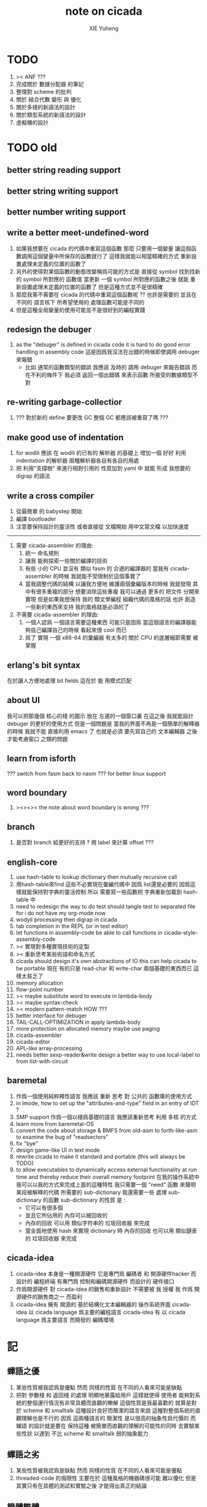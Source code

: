 #+TITLE: note on cicada
#+AUTHOR: XIE Yuheng
#+EMAIL: xyheme@gmail.com


* TODO
  1. >< ANF ???
  2. 完成關於 數據分配器 的筆記
  3. 整理對 scheme 的批判
  4. 關於 結合代數 變形 與 優化
  5. 關於多棧的新語法的設計
  6. 關於類型系統的新語法的設計
  7. 虛擬機的設計
* TODO old
** better string reading support
** better string writing support
** better number writing support
** write a better meet-undefined-word
   1. 如果我想要在 cicada 的代碼中重寫這個函數
      那麼 只要用一個變量
      讓這個函數調用這個變量中所保存的函數就行了
      這樣我就能以相當精確的方式 重新設置處理未定義的位置的函數了
   2. 另外的使得對某個函數的動態改變稱爲可能的方式是
      直接從 symbol 找到找新的 symbol 所對應的 函數值
      當更新 一個 symbol 所對應的函數之後
      就能 重新設置處理未定義的位置的函數了
      但是這種方式並不是很精確
   3. 那麼我需不需要在 cicada 的代碼中重寫這個函數呢 ??
      也許是需要的
      並且在 不同的 語言核下
      所希望使用的 處理函數可能是不同的
   4. 但是這種全局變量的使用可能並不是很好到的編程實踐
** redesign the debuger
   1. as the "debuger" is defined in cicada code
      it is hard to do good error handling in assembly code
      這是因爲我沒法在出錯的時候即使調用 debuger 來報錯
      - 比如 通常的函數類型的錯誤
        我應該 及時的 調用 debuger 來報告錯誤
        而在不利的條件下 我必須 返回一個出錯碼
        來表示函數 所接受的數據類型不對
** re-writing garbage-collectior
   1. ??? 對於新的 define 要更改 GC
      整個 GC 都應該被重寫了嗎 ???
** make good use of indentation
   1. for wodili 應該 在 wodili 的已有的 解析器 的基礎上
      增加一個 好好 利用 indentation 的解析器
      兩種解析器各自有各自的用處
   2. 把 利用"支撐樹" 來進行相對引用的 性質加到 yaml 中
      就能 形成 我想要的 digrap 的語法
** write a cross compiler
   1. 從最簡單 的 babystep 開始
   2. 編譯 bootloader
   3. 注意要保持設計的靈活性
      或者直接從 文檔開始
      用中文寫文檔 以加快速度
   -----------------------------
   1. 需要 cicada-assembler 的理由:
      1) 統一 命名規則
      2) 讓我 能夠探索一些關於編譯的技術
      3) 有些 小的 CPU 並沒有 類似 fasm 的 合適的編譯器的
         當我有 cicada-assembler 的時候
         我就能不受限制於這個事實了
      4) 當我調整代碼的結構
         以讓我方便地 維護兩個彙編版本的時候
         我就發現 其中有很多重複的部分
         想要消除這些重複
         我可以通過 更多的 把文件 分開來實現
         但是如果我想保持
         我的 類文學編程 組織代碼的風格的話
         也許 創造一些新的東西來支持 我的風格就是必須的了
   2. 不需要 cicada-assembler 的理由:
      1) 一個人認爲 一個語言需要這種東西
         可能只是因爲 當這個語言的編譯器能夠自己編譯自己的時候
         看起來很 cool 而已
      2) 爲了 實現 一個 x86-64 的彙編器
         有太多的 關於 CPU 的底層細節需要 被掌握
** erlang's bit syntax
   在於讓人方便地處理 bit fields
   這在於 能 用模式匹配
** about UI
   我可以把那幾個 核心的棧 的圖示 放在 左邊的一個窗口裏
   在這之後 我就能設計 debuger 的更好的使用方式
   但是一個問題是 當我的界面不再是一個簡單的解釋器的時候
   我就不能 直接利用 emacs 了
   也就是必須 要先寫自己的 文本編輯器
   之後才能考慮窗口 之類的問題
** learn from isforth
   ??? switch from fasm back to nasm ???
   for better linux support
** word boundary
   1. ><><>< the note about word boundary is wrong ???
** branch
   1. 是否對 branch 給更好的支持 ?
      用 label 來計算 offset ???
** english-core
   1. use hash-table to lookup dictionary
      then mutually recursive call
   2. 用hash-table來find
      這些不必實現在彙編代碼中
      因爲 list還是必要的
      因爲這樣就能保持對字典的靈活控制
      所以 需要寫一些函數把
      字典重新加載到 hash-table 中
   3. need to redesign the way to do test
      should tangle test to separated file
      for i do not have my org-mode now
   4. wodyli processing
      then digrap in cicada
   5. tab completion in the REPL
      (or in text editor)
   6. let functions in assembly-code
      be able to call functions in cicada-style-assembly-code
   7. >< 實現對多種實現技術的定製
   8. >< 重新思考某些術語和命名方式
   9. cicada should design it's own abstractions of IO
      this can help cicada to be portable
      現在 有的只是 read-char 和 write-char 兩個基礎的東西而已
      這樣太貧乏了
   10. memory allocation
   11. flow-point number
   12. >< maybe substitute word to execute in lambda-body
   13. >< maybe syntax-check
   14. >< modern pattern-match  HOW ???
   15. better interface for debuger
   16. TAIL-CALL-OPTIMIZATION in apply lambda-body
   17. more protection on allocated memory
       maybe use paging
   18. cicada-assembler
   19. cicada-editor
   20. APL-like array-processing
   21. needs better sexp-reader&write
       design a better way
       to use local-label to from list-with-circuit
** baremetal
   1. 作爲一個使用純粹釋性語言
      我應該 重新 思考 對 公共的 函數庫的使用方式
   2. in lmode, how to set up the "attributes-and-type" field in an entry of IDT ?
   3. SMP support
      作爲一個以棧爲基礎的語言
      我應該重新思考 利用 多核 的方式
   4. learn more from baremetal-OS
   5. convert the code about storage & BMFS from old-asm to forth-like-asm
      to examine the bug of "readsectors"
   6. fix "bye"
   7. design game-like UI in text mode
   8. rewrite cicada to make it standard and portable
      (this will always be TODO)
   9. to allow executables to dynamically access external functionality at run time
      and thereby reduce their overall memory footprint
      在我的操作系統中 我可以以我的方式來完成上面的這種特性
      我只需要一個 "need" 函數 來聲明 某段被解釋的代碼 所需要的 sub-dictionary
      我還需要一些 處理 sub-dictionary 的函數
      sub-dictionary 的性質 是 :
      - 它可以有很多個
      - 並且它所佔用的 內存可以被回收的
      - 內存的回收 可以用 類似字符串的 垃圾回收器 來完成
      - 當全面地使用 hash 來實現 dictionary 時
        內存的回收 也可以用 類似鏈表的 垃圾回收器 來完成
** cicada-idea
   1. cicada-idea 本身是一種開源硬件
      它是專門爲 編碼者 和 開源硬件hacker 而設計的 編程終端
      有專門爲 控制和編碼開源硬件 而設計的 硬件接口
   2. 作爲開源硬件 對 cicada-idea 的銷售和重新設計 不需要被 我 授權
      我 作爲 開源硬件的銷售商之一 而盈利
   3. cicada-idea 擁有 開源的 基於結構化文本編輯器的 操作系統界面
      cicada-idea 以 cicada language 爲主要的編程語言
      cicada-idea 有 以 cicada language 爲主要語言 而開發的 編碼環境
* 記
** 蟬語之優
   1. 某些性質被我認爲是優點
      然而 同樣的性質 在不同的人看來可能是缺點
   2. 把對 參數棧 和 返回棧 的處理 明顯地暴露給用戶
      這樣就使得 使用者 能夠對系統的整個運行情況有非常具體而直觀的瞭解
      這個性質是我最喜歡的
      就算是對於 scheme 和 smalltalk 這種設計良好而簡潔的語言來說
      這種對整個系統的直觀理解也是不行的
      因爲 這兩種語言的 簡潔性 是以很高的抽象性爲代價的
      而 蟬語 的設計就是要在 保持這種 被簡單而直觀的理解的可能性的同時
      去實驗某些性狀 以達到 不比 scheme 和 smalltalk 弱的抽象能力
** 蟬語之劣
   1. 某些性質被我認爲是缺點
      然而 同樣的性質 在不同的人看來可能是優點
   2. threaded-code 的侷限性
      主要在於 這種風格的機器碼很可能 難以優化
      但是其實只有在具體的測試和實驗之後
      才能得出真正的結論
** 簡體繁體
   1. 簡體 繁體 西文 和所謂也 ?
      聲韻形態皆思之載體
      過分追究表達方式之異同之人
      未嘗得道也
   2. 在蟬語中 以傳統漢語爲主要表達方式
      而在命名規則和別名系統的幫助下
      我可以讓 簡體 繁體 西文 並存
** 直觀 與 抽象
   1. 用抽象的數學來描述那些
      超出我們直觀的想像能力的東西
      是非常重要的
      每個個體的人的直觀想像能力的侷限性
      決定了他對抽象方法的需要
   2. 同時
      我們的想像能力本身卻又是可以拓展的
      就像一個潛水者通過長期的練習就能夠更熟悉水的性質一樣
      對某種語言的學習
      或者對某種新的表達方式的學習
      也能幫我們去熟悉一種新的思考方式
   3. 但是我們應該如何來看待我們所學到的某種新的思考方式呢 ?
      我們拓展了我們的直觀想像 ?
      還是我們獲取了新的抽象技巧 ?
      看似對立的 直觀想像 和 符號性的抽象技巧
      本爲一物矣
** 編譯器的漸進開發
   1. 有一種對編譯器的測試叫 三重編譯 測試
      當有一個能編譯自身的編譯器之後
      當你更改編譯器的源代碼
      而得到一個新的編譯器之後
      對同樣的源代碼
      必須要編譯三次來檢驗新的編譯器是否基本正確
      第一次使用舊的編譯器
      第二次使用新的編譯器
      第三次使用新新的編譯器
      測試在於比較 新的編譯器 和 新新的編譯器 是否完全相同
      它們應該完全相同 因爲它們是 "同樣的" 編譯器編譯
      編譯 同一份源代碼 所得到的二進制文件
** 設計決策
   1. 每當一個設計決策的
      1. 選項一:
         會導致更多的新試驗
         並且有可能讓他做更多的設計決策
      2. 選項二:
         會讓設計者走向更傳統而有章法可循的實現
      這個時候正常的設計者就傾向於選項二
      這就是爲什麼人們想要
      模塊系統 代碼複用 等等語言性狀
      對於對複雜性的控制而言 這些性狀其實都不是本質的
   2. 我選擇做非正常的設計者
      就算我發現一個設計決策可能會讓我重寫很多的代碼
      經過客觀而細緻的評價之後
      只要這個決策是好的
      我依然會作出這個決策
   3. 正常的設計者所做的決策 可以被歸結爲 "非理性的決策"
      我發現在生活中的某些方面我也在做着許多的 "非理性的決策"
   4. 啓示是
      每次做決策的時候 都要清楚地明白 "非理性的決策" 的存在
      那是人性的弱點
   5. 如果我想爲我的語言做廣告
      我可以做一個對比 來展示
      我的語言 在各個小的方面
      是如何優越於 其他它的各種語言的相應方面的
** 正確的设计
   1. Simplicity
      the design must be simple,
      both in implementation and interface.
      It is more important for the interface to be simple than the implementation.
   2. Correctness
      the design must be correct in all observable aspects.
      Incorrectness is simply not allowed.
      這是就已經實現的部分而言的
      指必須沒有bug
      當沒有達到 Completeness 時
      沒有實現的部分 比如某些特里的處理 就不被考慮在內
   3. Completeness
      the design must cover as many important situations as is practical.
      All reasonably expected cases must be covered.
      Simplicity is not allowed to overly reduce completeness.
   4. Consistency
      the design must not be inconsistent.
      A design is allowed to be slightly less simple and less complete to avoid inconsistency.
      Consistency is as important as correctness.
      這是因爲 一致性 就表明瞭設計本身的優良
      從長遠的角度看來 一致性 是最有價值的
** >< 函數組
   1. group the functions into groups
      and write more tests for them
   2. I need to use "group" as an unit
      to manage the dependences between functions
      我需要 以 group 爲單位 來 管理 functions 之間的依賴關係
   3. only need three new words
      1) group
      2) need (mutual need is allowed)
      3) primitive
      其實只需要用
      1) 用 group 這個 語法關鍵詞 來聲明 word-group
      2) 用 need 這個語法關鍵詞 來聲明 依賴關係
         need 允許 循環聲明
      3) 用 primitive 這個語法關鍵詞 來聲明 不依賴任何其他 group 的 group
   4. for now
      I just use an format to document the relations between groups
      I will implement functions to
      目前 先設計一種
      能夠 在將來被處理的
      用文檔來註釋 這種依賴關係的 格式
   5. 核心部分的 函數不必 被聲明
      只有那些 明顯地形成了 一個模塊化的 group 才用聲明
      否則就 太羅嗦了
      但是這裏並沒有 明確的界限
      哪些 纔是 核心的不用被聲明的 東西
      那些 是 需要被聲明的 ??
      都沒沒用 明確的界限 並且隨時可能變動的
** >< 關於 錯誤處理
   1. 有兩種 錯誤處理機制在 cicada 中被使用了)
      1 一種是 在出錯的時候當場 調用 debuger
      2) 一種是 在出錯的時候返回 出錯碼
   2. 第一種是 lisp 的 REPL 中常用的方法
      第二種是 C 和 UNIX 中被系統使用了的方法
   3. 以第一用方式實現的函數的特點是:
      儘早地 報告錯誤就能把錯誤報告的更詳盡
      並且給 用戶 當場更改錯誤的機會
   4. 以第二用方式實現的函數的特點是:
      可以一致 的方式 允許錯誤的出現
      典型的 場合是 對 number 的 parsing 錯誤
   ----------------------------------
   但是這兩種 處理方式 又可以 相互實現對方的好的性狀:
   1. 第一種的好的性狀之一是 可以把錯誤報告的更詳細
      第二種風格的函數 只要不要 返回出錯碼
      而 返回更豐富的數據結構 來報告錯誤就 也能達到這種效果
   2.
   3.
** 以名釋性
   1. 在全面地貫徹類型系統之後
      以名釋性 的方式就改變了
      此時需要強調的就是命名規則了
   2. 以名釋性
      的目的還是減輕代碼的閱讀者在認知上的負擔
** bra-ket
   1. 以個 REPL 的性質很像是 bra-ket 中的 一個 bra
      symbol-REPL 作爲 bra
      所對應的 ket 可以是 bye,symbol-REPL
   2. 各個 REPL 和 bra 之間
      必須能夠靈活的相互遞歸調用
      我沒能實現很好的機制來完成這一點
   3. 並且我現在應該把 REPL 和 bra-ket 的實現方式統一起來
      我以前並沒有意識到它們是完全相同的東西
      它們之前確實有區別
      但是我應該把它們的共同點提取出來
      >< 這種``對共同點的提取''
      用函數的 factoring 做起來
      和用 class 的繼承做起來 相比
      感覺有什麼不同 ???
** 代碼的閱讀者的認知上的負擔
   集成開發環境 是爲了 通過語法高亮和 mimi-buffer
   來幫助代碼的閱讀者來 獲知 詞 的語義
   與命名規則一樣 這一切都是爲了
   減輕 代碼的閱讀者的認知上的負擔
** 蟬語中的命名規則
   回顧一下 cicada 中現在所使用的命名規則
   做一個系統的筆記
   這也將方便將來文檔的撰寫
   1. 首先是關於 primitive functions
      它們的命名都是簡單的用"-"來連詞的
      儘管這裏也有類似數據類型的概念
      比如string[address, length]
      沒有複雜的跟類型有關的前綴
   2. 也就是說"-"是用來把單個的word鏈接成短語的
   3. 而在 basic 中
      還用到了","
      它是用來把短語鏈接成短句的
      比如 ``define-variable,by-string''
      在這個例子中 ``by-string'' 表明瞭
      這個函數的參數的數據類型
   4. ":"被用作前綴的鏈接符
      比如 ``Message:bye'' 和 ``Key-word:then''
      首字母大寫表明他們是名詞性的
      這些常量或變量前綴單單指明瞭
      這個名詞的功能
      而沒有指明這個名詞的實現細節
      >< 這種特性是好的嗎?
      這是好的 如果 人們總能簡單地從這些描述特性的詞中推測出這些名詞的實現細節
      這是不好的 如果 這種推測並不平凡和簡單 而帶來了額外的認知上的負擔
   5. 對名詞而言
      第一個簡單的跟類型無關的描述函數功能的前綴是"help:"
      也就是說前綴的使用方式是相當自由的
      >< 我不應該做更細緻的標準式來削弱這種自由性嗎?
   6. 前綴是可以有多個的
      比如"help:string:copy"
** 編程範式
   - imperative
     to describe computation in terms of statements
     that change a program state
     in much the same way that imperative mood in natural languages
     expresses commands to take action
   - object-oriented
     computation should be viewed as an intrinsic capability of objects
     that can be invoked by sending messages
     其重要的特點是這樣的模型非常節省用來定義函數的命名空間
     這樣是以數據結構爲中心的
     函數 (算法或對數據結構的處理過程) 在思想觀念上的重要性 屈居次位
     這是在嘗試
     讓我們的編程行爲適應我們對這個世界的最通俗的非結構化的理解
     我們能夠辨別我們在這個世界上所觀察到的各種物體(對象)
     並且我們總在以某種方式與這些對象交流
     每個對象是一個內蘊的獨立的個體
     並且在我們的觀察過程中
     我們給對象分類
     分類在這裏其實是不重要的
     - 這是因爲分類不是一個系統的方法
       分類的過程可以是相當任意的
       不同的分類者 去分類 同一個對象的集合時
       按照他們的理解方式的不同 他們會作出不同的分類
       看看生物學就知道了
     重要的是每個內蘊的個體
   - functional
     computation should be viewed as functions act on their arguments
     並且這些函數的行爲 要具有數學意義上的函數的某些重要特性
     這是以算法爲中心的
     這是在嘗試
     用我們的數學知識來幫助我們編程
     而數學代表了我們對這個世界的結構化的理解
     我們觀察這個世界
     然後用數學的語言還有數學的方法論總結我們的觀察結果
     如果 說數學的方法論是"純粹客觀的" 太過有爭議
     那麼 說這種方法論相比較與其他的編程範式更加具有客觀性
     是沒有錯的
** 對 OO 的支持必須被放棄
   1. 因爲 所想要實現的 OO 系統中
      參數與方法之間的對應 只有在運行時才能確定
      這對效率來說是個打擊
   2. 因爲 OO 與 對函數的靈活使用是相互衝突的
      在我看來 不同的編程範式 代表了不同的思考方式
      而對多範式的支持 只能帶來混亂
   3. 對於 "作用" 來說這種面向對象的技巧能夠節省命名空間
      但是對於 "函數複合來說" 則不然
      在蟬語中我經常需要把函數複合起來
      以定義新的函數
      如果所有的函數都被保護到類型的內部了
      之後找到相應類型的值的時候才能調用到這個函數
      那麼我就沒法方便的做函數的複合了
   4. 其他的語言中是用參數名和類型推導
      來解決上面這個問題的
   5. 而在蟬語中 我可以通過一個 一致的命名規則來解決這個問題
      但是這樣就把函數的命名規程化了
      在我看來少了很多靈活性和樂趣
   6. 綜上所述
      對 OO 的支持必須被放棄
** smalltalk 中對函數的命名
   1. smalltalk 中函數的命名是非常靈活的
      函數的命名變成了
      對象之間傳遞消息的協議
      這種特性正是爲了解決命名問題
   2. 我把這種特性理解爲
      - 把函數名 分散爲部分
        每部分匹配一個參數
        而約束變元
      - 而在 蟬語 中
        函數命名將被限制與一個詞
        在 蟬語 的 lambda 中
        是約束變元的名字在被用來匹配參數
        在函數作用的時候
        lambda 的約束變元的名稱 可以幫助增加代碼的可讀性
        儘管這些約束變元的名字並不出現在 函數的名字當中
   3. 但是
      在 smalltalk 中
      函數的使用可能並不靈活
      函數不可能被作爲一等公民來對待
   4. 但是
      有代碼塊可用
      並且 也較爲良好的代入語義
      所以 也許與 lambda 等價的東西是存在的
      然而
      就算 代碼塊 的語義能夠用來實現
      與 lambda 等價的東西
      對這些東西的使用也是不方便的
   5. 那麼
      如何說 cicada 中的函數是一等公民呢 ?
      這在於 ><
** >< 語義重載現象
   1. 在蟬語中現在還有一個語義重載現象
      那就是 函數 既可以是 一個詞典中的動詞
      也可以是一個 lambda-term
* 實現
** 記
   1. 我先把所有的設計都寫成文檔
      然後再着手實現
      否則當實現到了後面
      如果發現了某些設計需要更改
      就必須更改很多前面的代碼
   2. 我能這樣做
      只是因爲
      第一個版本已經被實現好了
      我已經知道在實現過程中可能遇到的技術難題是什麼了
** 虛擬機
   1. 這次是我在濫用術語了
      當我考慮是否要使用一個虛擬機還有鏡像文件來實現蟬語的時候
      我才發現這一點
   2. 要知道虛擬機和處理器
      都是指令集編碼的簡單的解釋器
   3. 我之前所說的可擴展的虛擬機
      即 內部解釋器
      於一個虛擬機非常相似
      我應該利用這種相似之處
      而實現一個更符合虛擬機這個屬於傳統意義的虛擬機
   4. 也就是說讓整個詞典可以靜態地存在於一個鏡像文件中
      這類似於設計一個可執行文件格式
   5. 詞典中的每一部分都可能依賴於詞典中的其他部分
      並且可能有相互的依賴
      在把鏡像文件中的詞典中的一部分加載到內存中的時候
      相互的依賴關係需要被處理
** 另一種實現方式
   1. 我可以在這裏辨別出兩種實現方式
      1) 用詞表達的可執行文件
         被蟬語的解釋器加載並解釋
      2) 用八位組碼表達的可執行文件
         被一個單純的 threaded-code 解釋器加載並解釋
   2. 它們的優劣分別分析如下
      |      | 一 | 二 |
      |------+----+----|
      | 層次 | 少 | 多 |
      | 加載 | 慢 | 快 |
      | 大小 | 大 | 小 |
   3. let the dictionary be a loadable linkable executable format
      parts of the dictionary could be linked to be the whole
      runtime changes from "a word interpreter" to
      "a dictionary loader and linker"
      plus "a threaded-code interpreter"
      in the last case, no string input is needed
      while a REPL is still can be provided
   4. 第二種方式最大的好處是
      我可以實驗自己設計指令集
      與指令集的編碼方式
   5. 更大的好處是
      在虛擬機的幫助下
      移植的方便性就達到了最高
   6. 這種 作爲虛擬機的 threaded-code 解釋器 是一定能實現的
      問題是 詞典這個數據結構如何設計
      如果發現這樣的設計在加載的效率上還不如對字串的處理
      那麼就失去意義了
   7. 虛擬機之重要性在於
      我所使用的彙編器中所能實現的宏限制了我對詞典這個數據結構的設計
** 改良
   1. 我需要的性狀是
      在可以把代碼編譯成 bytecode
      以讓虛擬機 加載並解釋
      而這並不影響 REPL 的存在
   2. Exit 應該被編譯器處理爲
      而不應該被解釋器處理
      也就是說 尾調用優化 應該被編譯器來做
      而不應該被解釋器來做
      但是 ITC 阻止了這種編譯時期的優化
      STC 倒是可以
      也就是要區分 call 和 tail-call 兩個指令
      並且把它們寫到函數體內
      函數體內所保存的就直接是可以被執行的指令
      其實在這裏我還是能夠使用 "間接"
      把函數體和函數頭分開
      並且當使用虛擬技術的時候
      我的指令集是可以針對我的目的而優化的
      這樣 literal 和 branch
      就可以被實現爲和 call 還有 tail-call 等同的東西了
      call 這個指令本身就可以有各種 間接的版本
      這才是正確的實現方式
      也就是去用空間來換時間
* 學文記
** 方法
   1. 蒐集古典例句
      查而辨其結構
   2. 語言有一奇妙特性
      在於 它能被用來描述它自身
      正是因爲這一特性
      寫一篇辨析語言結構的文章才成爲可能
   3. 在辨析結構之時
      需謹記 因 語言成於人與人之間的交流
      故 重任交談之場景 反映於語言之結構中
** 界說
   - 詞類 ::
   - 名詞 :: 名詞爲本
   - 動詞 :: 動詞以述名詞之行也
             不可獨解
             解時 需助之以名詞或代詞
   - 形容詞 :: 以形名詞之容也 不可獨解
               但是上面的界說是有問題的
               因爲 數 應該被視爲形容詞
               但是 數 又被當作抽象的名詞來被處理
               並且形容詞所形容之性狀通常都是可以被量化的
               所以 形容詞對名詞之限定 與數之結構息息相關
               並且所謂用來形容動詞的狀詞亦可以被量化
               但是 其實作爲限定詞 它們也有簡單的限定分類之用
               未必階爲狹義的量化
   - 數學結構 :: 動詞是這些性質就時間而言的變化
                 然而要點是
                 語言的語義就 對話場景
                 還有 時 空 二量 而 優化了
                 這種優化可用關於演化的理論來解釋
   - 更細的特點 :: 我其實是在類比數學語言與自然語言
   - 句讀 :: 句讀者 語法解析 也
** 判斷
   1. 判斷句
      不用 "是"
      而並兩個名詞短語然後加後綴 "也"
   2. 這就使得中文看起來像是沒有語法的語言
      做語法解析需要憑藉對語義的理解
      而"相對"正確的語法解析
      又是得到"更"正確的語義的前提
      所以我們的大腦中處理漢語意義的模塊像是一個迭代函數
      我想
      讓這個"迭代函數"發散的點是存在的
* 句式
  1. 以 主 謂 賓 爲基礎語順
     施 句式 以變
     1) 使成
        主 謂 賓 成 : 燒燭短 引杯長
        主 謂 成 賓 : 折斷 吹散
     2) 被動
        賓 爲 主 所 謂
        賓 被 主 謂
     3) 把
        主 把 賓 謂
  2. 而蟬語的特點是
     在大多數情況下 動詞後置
     並且似乎沒有主語
     或主語爲隱含的 我
  3. 凡 []
     [] 者 曰 []
     [] 者 曰 []
     用以描述大類下的小類
  4. 語法其實就是一個樹狀結構
     需要設計的是如何把這個樹狀表示出來
  5. (名 體*) 動詞也
     (名 體* 詞性) 而 編撰入詞典
     (名 體* 詞性) 也
     (體* 詞性 名) 也
     蓋 體* 詞性 名 者 也
     #+begin_src cicada
     蓋 (* n -- n! *)
     復 一乎 則 已矣
     再 復 1 減 階乘 乘 已矣
     動詞 階乘 者 也
     #+end_src
     "也" 簡單地由 "而 編撰入詞典" 就語法優化而來
     一個字符串 接受到 "編撰入詞典" 這個信息的時候
     會調用一個處理函數
     這個處理函數
     會把字符串語法解析了
     然後把一個詞的定義編撰入詞典
* 語法特點總結
  1. 我現在理解爲什麼 lisp 直接使用語法解析樹爲語法了
     這樣就避免了去在語法設計上耽誤時間
     而對 蟬語 而言
     語法的特點 其實並非完全地是 後綴表達式
     全局是後綴的 但是局部可以是任意的
     總結一下對輸入的[函數定義]處理
  2. 以前後標識 定界一個字符串
     這個字符串被入棧之後
     一個[字符串的]處理函數[詞的製造者]會被用來處理它
     儘管 函數體是被允許嵌套的 但是這個函數卻不是遞歸函數
     這個處理函數會以相對線性的方式來語法解析這個函數體
     1) 遇到最一般的詞的時候
        會寫[call word-address]到內存中
     2) 遇到數字會寫[number n]到內存中
     3) 等等
     4) 遇到語法關鍵詞時會調用那些語法關鍵詞來處理
        調用結束之後會再返回主要的循環中
        這個 主要的循環就代表了 "全局之後綴性"
        而對個別語法關鍵詞的調用就代表了 "局部之任意性"
  3. 詞典編撰者作爲一個字符串處理函數
     會一個詞一個詞地遍歷這個字符串
     同時 被寫入的內存區域[詞典]的地址 之指針
     作爲一個隱含的參數被 詞典編撰者所查看
     這在於 當需要的時候
     已經 在對前部字符串做處理時 編入詞典中的東西
     在對后部字符串做處理時 被改寫
     尤其是對數據類型系統的優化需要用到這個性質
  4. 關於類型系統
     我提供 "之" 和 "而" 這兩個可以被以最靈活的方式使用的虛詞作爲關鍵詞
     當 詞典編撰者遇到 "之[或而] <function>" 時
     他會看 當前函數體指針 之前的一個位置 是什麼類型的值
     1) 如果是一個函數調用
        那麼 就 編譯一個動態的消息傳遞式的函數調用
        [<symbol>] [call function-zhi]
     2) 如果是一個值
        就看它的類型
        然後 依據消息 找到登記到這個類型下的函數
        要知道 在新的類型系統被加入之後
        每個函數都包含信息 來表明 這個函數可否在編譯期被作用
        現在就需要用到這些信息
        [需要設計一致的註釋格式來完成這一點]
        來看一看所找到的這個函數能不能在編譯時期被作用
        [注意這裏還要檢查 是否除了主要參數之外 其他的參數都齊備]
        典型的能夠在編譯時期被作用的函數是
        那些對參數棧之外無副作用的[純粹]函數
  5. 這樣就使得
     在 "之[而]" 後面的詞的意義是上下文相關的
  6. 是否 規定
     這種使用 "之[而]" 的對函數的調用 爲 唯一的調用函數的方式呢 ???
     原來的 沒有全面地引入類型系統的時候的函數調用方式是否要保留呢 ???
     是需要保留的
     考慮那些零參數的函數就知道了
* 多棧
  1. 所有的棧都能用來傳遞參數
     但主要用主棧來傳遞參數
  2. 主棧能形成僞局部變量語義
     副棧能形成真局部變量語義
  3. 直接把對多棧的支持添加到虛擬機中
     以減輕 語法編撰者 的工作負擔
     需要設計一個指令集
     這個指令集需要編碼各個棧
  4. 多棧是爲了實現 有限個局部變量 的語義
     我可不可以把機制設計地更靈活一點
     而不限於局部變量這一種使用方式
     這就要求了每個棧必須有自己的名字
     甲 乙 丙 丁
     而我所能做的是在每個函數體內臨時重新命名這些棧
     並同時改變操作這些棧的函數名
     這樣在使用局部變量的時候 在語法上可能就比較羅嗦
     要知道 如果要設計靈活的使用方式的話
     就需要能夠選擇在命名一個新的棧的時候是否初始化它
     並且這裏對棧的操作也應該相對完整
     而不像之前那樣 只實現對主棧的操作
     也就是說這每個棧都是一個數據結構不是嗎 ?
     對這些數據結構的一致地使用方式 就實現了局部變量這個效果
  5. 這裏的局部變量
     如何與 lambda 中的局部變量相調和呢 ?
     讓這兩種實現局部變量的方式完全正交就行了
     這就要求要設計出區別足夠大的語法來使用這兩種語義
  6. 這裏的 "暫時改名" 這個語義很有意思
     這種改名只有在編譯時期才有效
     這種編譯時期的處理
     可以被看成是 編譯時期對 "1 2 +" 的處理一樣
     也就是說 也就是說我已經有了
     一致地 讓某些運算在編譯時期被處理的方式
     但是需要注意的是 這種東西也許應該被以明顯的方式聲明
     因爲 某些帶有副作用的函數 就算 它們的參數已經在棧中了
     這些函數還是應該被在運行時作用
     我給出機制 來幫助用戶明顯地控制這些東西
  7. 也許在這些新的語義被加入之後
     我已經不能說蟬語是很簡單的語言了
  8. 對多棧的處理是由 詞典編撰者 完成的
     #+begin_src cicada
     蓋
        甲棧 爲 計數棧
        乙棧 爲 長度棧
        丙棧 爲 地址棧
     註 (* [入 地址棧] [入 長度棧] [入 計數棧] --  *)
     已矣
     動詞 <某> 者 也
     #+end_src
     假使
     甲棧 乙棧 等等
     都是棧類型的值
     那麼
     "甲棧 而 名 計數棧"
     [可以被優化爲 "甲棧 爲 計數棧"]
     就是一個在編譯時期被處理的函數調用
     這種別名信息應該被保存在 函數體內
     因爲這些信息可以作爲動態的文檔被調用
     但是 如何保存呢 ?
     給函數頭增加一個域
     然後 使用一個類似 函數體的數組
     用來保存 編譯時期需要用到的信息
     [當然 這些信息也可以被作爲文檔來 查詢]
     這樣就行了
     [使用 <symbol> 或者 使用 <string> 都沒有關係]
     [有時 對於 <symbol> 的使用 我還有些疑慮 有些擔心散列函數的穩定性]
* 優化語法
  1. 我保持 上面所描述的統一的編譯語義
     並且我提供一個簡單的優化語法的方式
     即
     "而 名" -> "爲"
     "而 編撰入詞典" -> "也"
     只要把 "爲" 和 "也" 這類詞定義爲一類特殊的語法關鍵詞
     就行了
  2. 另一種優化
     就像在中文中
     當時形成排比時 就可以省略一些重複的助詞一樣
     在sexp中當形成排比時也能省略一些括號
     [比如 cond 就是典型的情形 shen 做到了對語法的優化 而 scheme 沒有]
* 註釋的格式
  1. 要設計 關於多棧的新語法
     其實是要設計 一種新的 註釋的格式
     把註釋的格式完全固定下來
     類似於一個類型聲明系統
     在之前 對棧的操作的註釋是被忽略的
     也就是說 編碼者 辛辛苦苦鍵入的信息被愚蠢的機器忽略了
     我現在就設計新的 註釋的格式 來修正這一錯誤
  2. 要求這個 註 中所能包含的信息有
     1) 副作用 類型
        包括 編譯到內存的信息
        還有輸入輸出信息等等
        仔細想像 副作用的類型其實 十分有限
        這些信息必須足以讓 詞典編撰者 推導出
        這個函數的作用能否在編譯時期被處理
        如果這裏有困難
        那就直接把 這個性質變成一個明顯的聲明好了
     2) 參數類型
        其實在這裏也是能夠形成像 ocaml 中一樣的類型推導系統的
        這種系統之有趣在於 兩點
        1. 擁有一等公民函數可以使用
           這一點在沒有 lambda 的時候 在蟬語中也是有的
        2. 擁有匿名函數可以使用
           這一點 只有在 lambda 之後才能擁有
           但是 其實不是的 ><><><
     3) 參數的局部變量初始化
* 關於匿名函數
  1. 爲什麼匿名函數要求鏈表處理 ?
     因爲
     1) 匿名函數需要被垃圾回收
     2) 爲了 call/cc 嗎 ??
        其實跟 call/cc 沒關係
  2. 用鏈表處理實現的函數體
     運行起來比用數組實現的函數體慢
     特點是它可以被靈活的改寫
     但是這後一種性狀其實是不常用到的
     誰也不會想要經常改變一個已經定義好的函數體
  3. 而 call/cc 需要的不是函數體被 用鏈表處理實現
     而是 返回棧 被用鏈表處理實現
     [除非使用 CPS 之類的編譯技術]
     這也會使得函數調用變慢
  4. 有什麼額外的選擇嗎 ???
     記得 call/cc 也有它的侷限性
     即它所得到的 cc 是一個一元函數
     但是對與 蟬語中的函數來說 一元和多元根本就沒有本質的區別
     那麼 call/cc 在蟬語中是否能是多元的呢 ???
     這樣就比 scheme 還牛逼了
  5. 回憶一下 call/cc
     它的一元性顯現與下面的兩個一元函數之上
     (... (call/cc (lambda (cc) <body>)) ...)
     這個表達式出現的地方是一個"空"
     這個控形成了一個一元函數 它代表了當前的計算狀態
     call/cc 所作用於的必須也是一個一元函數
     這個函數的參數將是 是上面那個空所形成的一元函數
* 數據
** 類型
*** 目的
    1. 使得蟬語能夠更好地處理 數組樣子的數據結構
       並且 對鏈表樣子的數據結構 也將有統一的處理
    2. 一個對象在內存中的存在方式需要被指定
       有可能用到 GC 也可能是在 詞典 中的靜態數據
    3. 消除同時在語言中允許有類型的值和無類型的值時
       產生的語義過載現象
    4. 把處理某種類型的函數都登記於這個類型下面
       以節省命名空間
       並且使得所有的函數都不必檢查其參數
*** 可行性
    1. 只要在語法方面不影響表達的簡潔性
       那麼在運行時多入一個 數據類型標籤 到棧裏也是可以接受的
       "一個量" 佔參數棧中的兩個單元
    2. 不把函數 限制在某個類型內
       否則就將與函數範式相互衝突了
       必須把所有函數都暴露出來
       使得對它們的複合能夠被以簡潔的方式進行
    3. 在定義一個類型的時候
       最好不要初始化
       直接把所有對結構還有函數的定義都分散
       這樣就可以隨時添加處理函數到某個數據類型中去了
*** 類型之間的關係
    1. 一個類型由其數據域和其處理函數來表示
       所以類型之間的關係其實就是具體集合論中集合之間的關係
    2. 有某些算子[即 函數]和關係[即 謂詞]可以用來抽象 "具體集合" 這個數學結構
       比如 "含於" 這個關係
       比如 "上下确界" 這個算子
       但是我直接使用最具體而平凡的方式就可以了
       這些算子和關係可以在之後定義
    3. 在定義個類型的時候
       我提供語法以使你能夠指明其 數據域 和 處理函數
       我提供語法能使你直接聲明
       1) 這個類型的 以這個符號爲名的 處理函數
          和 那個個類型的 以那個符號爲名的 處理函數
          相同
       2) 這個類型的 以這個符號爲名的 數據域
          和 那個個類型的 以那個符號爲名的 數據域
          相同
       這就是我所說的 "具體而平凡的方法"
    4. 這種實現方式要求 函數內部關於接受參數還有形成返回值的部分
       必須對數據類型保持無知狀態
       必須沒有類型檢查 這樣一個函數才能夠被多個類型的數據類型使用
*** 數學結構
    1. 每一個類型[type]代表着一個具體的數學結構
       而在蟬語的基礎部分中
       並不去實現 抽象的 符合某些公理的 數學結構[class]
       這是因爲程序語言中所實現的數學結構
       都是具體的用來做計算的數學結構
       而數學中的抽象的數學結構
       是用來在探查滿足某些公理的數學結構的一般性質的
       除非是在實現一個輔助證明系統之後
       否則生硬地把抽象的數學結構還有範疇論中的概念
       引入程序語言中來 在我看來是不合適的
*** 類型推導
    1. 類型推導變得有趣而有用
       當且僅當 函數是一等公民的時候
       但是在蟬語中 作爲一等公民的函數
       是在實現了鏈表處理之後
       利用鏈表處理來實現的
    2. 也就是說在蟬語的核心部分的基礎上
       可以構建起各種計算系統
       比如 lambda-calculus 和 digrap
*** 初始化
    1. 在定義一個數據類型的時候
       必須指定一個用來初始化一個這個類型的數據的函數
       這個函數可能有參數 比如 對 詞 這個數據類型來說就是如此
       而也可能沒有參數 比如對與 cons 來說就是如此
       這個用來初始化數據的函數
       可以從棧中 cons 的數組中取 內存
       也可以從詞典中取內存 或者從數據段中取 內存
       - 比如編撰一個詞到詞典中的過程就是如此
       這樣就解決了 靜態的動態的問題
       並且 原子性的數字類型的量是在 參數棧中去內存的
    2. 可以發現 從語法的角度看
       對 上面的三種類型的 數據的初始化
       是非常不同的
       1) : kkk 1 2 3 . . . Exit ; define-function
          此時有一個名字被分配給了這個對象
          參數棧 中沒有留下東西
       2) cons
          此時沒有名字
          參數棧 中有地址
       3) 7
          此時沒有名字
          參數棧 中有值
*** 多餘的信息
    1. 儘管於一個帶有類型的量來說
       當它被入棧的時候一個類型標籤已將被入棧了
       但是我還是要求
       如果這個量是非原子性的量
       那麼它的地址下面就一定要有一個域用來儲存類型
*** 對別名的支持
    1. 詞典中的同一個定義
       應該能夠擁有兩個名字 這樣 英文 漢文 異體字 就方便多了
       這樣在詞典這個數據結構中 單向鏈接的鏈表的功能就喪失了
       因爲沒法依據這個鏈表來查找詞了
       這個功能本身我也沒用過
       也許我應該好好設計然後在取實現
       這樣就能有個大局觀
*** 實現
    1. 在開始實現基本的 名詞和動詞之時
       需要很多基礎設施
    2. 類型系統需要用更豐富的數據結構來實現了
       並且在實現它的時候還沒有類型系統
*** 術語
    1. 型[type] 類[class]
       結構[structure] 範疇[category]
       我應該如何使用這些術語呢 ?
    2. 目前我只使用 型[type] 這個術語
       用來表示一個具體的數學結構
** 具體
*** 詞
    #+begin_src cicada
    詞 静
      名 我希望這是被內化的串 即符號
      大小
      性
      詮釋者
      定義

    用來初始化 詞 的函數 會把詞分配到 詞區[詞典]中
    也就是說每個[某些]數據類型會有自己的區
    #+end_src
    1. 初始化
       先看 在舊的 依賴於外部的匯編器 依賴於解釋語義的 實現方式中
       初始化 是如何實現的
       1. 首先在匯編中
          定義之外的部分用一個宏實現
          定義就是簡單地把地詮釋者的地址留在匯編代碼中
          也就是說
          爲了形成一種寫匯編代碼的風格
          詞這個數據的結構被限制了
       2. 在解釋器中
          讀一個串
          把這個串解析成詞
          第一個詞爲 名
          以之後的詞 找對應的詞的詮釋者 以爲定義
       故 初始化之語法 類似於
       夫 <某> 者 <某> 也
       或
       夫 <某> 者 動詞 而 編撰入詞典
       如果 想 保留 也 這個詞 那麼就需要一種語法糖機制
       因爲 否則 就破壞了召喚函數的統一性
       但是這種統一性也許是需要被破壞的
       考慮 cons 就知道了
       名詞 和 動詞 是兩種類型
    2. 處理
       並沒有很多的處理函數
       對這個函數的處理都是散列表和名之間的互動
       可以說 散列表和詞 一同構成了詞典
    3. 統一性
       定義一個數據類型的語法是統一的
       帶有類型標籤的量在參數棧中的存在方式是統一的
       取非原子性的數據的域的方式是統一的 :: <型> 之 <域>
       召喚處理某種類型的函數的方式是統一的 :: <型> 而 <函數>
       統一性僅此而已
    4. 不統一性
       也就是說用來初始化各種數據類型的值的語法是不統一的
       數據類型存在於內存中的方式也是不統一的
    5. 型 類似於 名詞
       夫 詞 <某> 者 名詞 而 編入詞典
       設計何種語法才能把對型的 域 和 處理函數 的描述
       置於型的定義之外 ?
       這是不合理的
       對型的 域 的描述不應該被置於型的定義之外
    6. 所謂的之和而其實是相同的
       之 也是在召喚函數而已
       這樣就獲得了純粹的動態性
       之 <某> 會被編譯成 [某符號] [之]
    7. 某個數據類型的所有的處理函數
       都在類型的定義之外聲明
       其實就是把這些函數登記在這個類型下面
       並且我必須提供語法
       使得用戶能夠方便地把一批函數一起登記
    8. 只要做了下面所述的優化
       那麼以一致的方式來實現對數據域的處理也就可以了
    9. 不去定義標準的初始化一個數據類型的域的方式
       就能夠 保持 使用類型系統時候的靈活性
       好的 factoring 能夠保持 表達方式的精簡
    10. "而 編撰入詞典" 到 "也" 這種對語法的優化
        其實可以以一致的方式系統地使用
    11. 我說 ruby 識別出了一種 使用 lambda 的模式
        並且就這個模式優化了自己的語法
        器關鍵在於把 顯式的參數 變成 隱式的參數
        蟬語的語法必須具有 "可以做類似優化" 這種性質
        蟬語保持平凡的核心語法
        而在蟬語中對語法的優化 是由核心語法所提供的語義來完成的
        也就是我必須設計一種 讓用戶去優化語法的機制
    12. 可以看出在 有類型系統的 函數式範式中
        只要
        調整調用函數的前綴或後綴表達式爲順序爲中綴表達式
        然後在加上把某些 顯式的參數 優化成 隱式的參數
        就形成面向對象了
        而 我想 面向對象 所增加的認知上的負擔是很重的
        所以我放棄對 面向對象 系統的實現
    13. 蟬語所實現的東西 與一般的OO範式所不同的是
        1. 最重要的是沒有提供一致的方式來初始化類型
        2. 法上保持 後綴表達式
    14. 那麼定義一個類型的語法應該是如何的呢?
        我應該提供語法來幫助用戶
        在定義類型之初就指明有那些函數需要登記
        >< 我還希望能夠該處一致的方式在 定義好了一個類型之後
        再在其中登記 一個或多個 函數
        我希望登記 一個或多個 函數 的語法能夠一致
    15. 我甚至還能夠提供 所謂的 Class Variables
        因爲 這種 "把函數登記到類型中" 的解決問題的方式
        是非常靈活的
*** 關於優化
    1. 如果 在把 之 或 而 編譯到動詞的定義當中時
       如果能夠證明 這個函數被調用時 棧頂的數據的類型是固定的
       那麼就能夠把查找的過程在編譯期完成
       從而優化運行期的效率
    2. 最顯然的可以證明的情形是
       當它前面被編譯的是一個原子性的數據的時候
    3. 對於取非原子性數據的域的函數
       這種優化可以更進一步
    4. 可以發現這裏所謂的優化
       就是簡單把某些計算在編譯時期進行而已
       那麼
       如果在編譯時期遇到 1 2 + 這樣的函數體
       是否也要計算出這些結果呢
       答案是肯定的
       如果我總是保證在編譯期能做的計算都在編譯期被算完
       那麼顯然我就能證明
       就從這個角度的優化而言 我的編譯器達到了最優
    5. 但是
       lambda 如何呢 ?
       在 lambda 的函數提中如何呢 ?
       純粹地動態嗎 ?
       沒錯
       其函數體也是可以以類似方式優化的
       因爲我可能要歲 lambda 做手術
       所以 對於實現與否
       我把決策放在以後在做
*** 符號
*** 定義
*** 棧
*** 整數
*** 八位組
*** 字
*** 八位組串
    #+begin_src cicada
    八位組串
      蟬語者說
    ------------
    #+end_src
*** 單鏈
    #+begin_src cicada
    (* bra-ket *)
    { Mark-McGwire Sammy-Sosa Ken-Griffey }

    (* indentation *)
    ======
    - Mark-McGwire
    - Sammy-Sosa
    - Ken-Griffey
    ======
    #+end_src
*** 雙鏈
    #+begin_src cicada
    (* bra-ket *)
    [ Mark-McGwire Sammy-Sosa Ken-Griffey ]

    (* indentation *)
    ======
    * Mark-McGwire
    * Sammy-Sosa
    * Ken-Griffey
    ======
    #+end_src
*** 名鏈
    #+begin_src cicada
    (* bra-ket *)
    ( :hr 65 :avg 0.278 :rbi 147 )

    (* indentation *)
    ======
    :hr 65
    :avg 0.278
    :rbi 147
    ======


    ( :american
        Boston Detroit New-York
      :national
        New-York Chicago Atlanta )

    ======
    :american
      - Boston
      - Detroit
      - New-York
    :national
      - New-York
      - Chicago
      - Atlanta
    ------
    :1 "-" for list element
    :2 "*" for dali element
    :3 ":" for wodi (* wodili element *)
    ======
    #+end_src
* 計算的方法
** 木答演算 [lambda-calculus]
** 有向圖處理 [digrap]
* 計算的方向
  1. 使用明顯的 參數棧 與 返回棧
     對於使 call/cc 的語義變清晰來說
     很有幫助
  2. "沒有祕密,就沒有泄密"
     "沒有抽象,就沒有抽象的泄漏"
  3. 在形成一個 cc 的時候
     應該可以以明確地方式說出所使用的是哪段計算
     這樣 call/cc 的語義就不會再令人迷惑了
  4. 如果我能以明顯的方式把各段運算
     以隱式抽象成函數
     然後隨意地組合它們
     然後在根據常用情況優化其語法
     那麼我就得到比 call/cc 更好的東西了
  5. 好像 call/cc 無論如何都需要複製參數棧
  6. call/cc 的難點在於
     必須使用動態地方式來分配 函數返回地址 和 函數參數 的內存
     然而它們會大大加重 GC 的負擔
  7. call-with-* 其實是改變了 函數作用的基本語法的
     (call-with-* <function>)
     它讓函數作用於一個約定的參數
     而不是使用
     (<function> <約定的參數>)
     爲什麼如此呢 ???
* 矛盾
  1. 高階與低階
     如果使用自己定製的虛擬機
     並且把 GC 實現在虛擬機中
     那麼 蟬語 之簡單性所帶來的對機器底層的控制能力就喪失了
     除非虛擬機的可擴展性非常強
     這樣在需要某些新的底層功能時
     就可以通過擴展虛擬機而完成
     也就是說
     虛擬機知道自己是一個虛擬機
     並且它提供通向更底層真實硬件的接口
  2. 特性之意義的喪失
     所保留下來的特性還有什麼 ?
     [如果 獨特之處 全然喪失 那麼我就應該回到 scheme 社區了]
     1) 以明顯方式使用的棧
        [函數語義的具體化]
        後綴表達式
        [達到與CPS同樣的效果][避免複雜的語法解析]
        無傳統意義上的局部變量
        [就函數複合而優化[同時使得對函數作用的表達變得羅嗦]]
        [也就沒有因局部變量的大量使用所帶來的認識上的負擔[但是引入了其他類型的額外的負擔]]
        這些特性 使得
        1. 蟬語是一個非常適合教學的語言
           比如
           犧牲效率而換取設計的一致性
           不做優化而換取實現的簡單性
        2. 在學會使用蟬語的同時 基本上就學會實現蟬語了
     2) 漢語本位
     3) digrap
     上面就是我能想到的全部了
     如果再強行描述其他的特點或優點 那就是不實的廣告了
* 對鏈表的排斥
  1. 人們先驗地認爲鏈表處理速度慢
     但是這是用速度來買靈活性的時候
     [看看minikanren就是全然用鏈表處理實現的]
     [而digrap將來也將全然使用鏈表處理來實現]
     [我想coq也是如此]
     [既然它們都是如此 那麼鏈表也就沒有什麼不可接受的了]
     所以我不再排斥鏈表處理了
* 空間換時間
  1. 通過把 function-address
     豐富爲 call function-address
     就做到了 在需要做判斷[形成很多分支]的時候
     避免判斷
     從而用空間來買時間
     這種想法可能在很多地方都適用
     [比如下面]
  2. >< 把函數體保存在鏈表中
     與把函數體保存在數組中
     這兩種存儲方式是否能夠相容??
     也許使用上面的技術就可以了
  3. 還有很多地方都可以這樣做
     比如 其他需要判斷是否到達數組的末端的地方
     都可以使用類似上面的技巧
     這優點類似於面向對象中
     把處理函數封裝到數據結構中一樣
     封裝之後
     我就可以把
     [判斷+調用]-優化爲->[調用]
  4. 以這種技巧
     我就能在棧中插入鏈表
     假裝鏈表是棧的一部分
     從而實現 明顯定界的 continuation
  5. 只要用標籤來標記有可能需要被捕捉的地方
     然後 當標籤都被處理完了之後
     在從使用 鏈表 轉回到 使用 棧 就行了
* 不同類型數據的分離
  1. chicken scheme 把所有的數據都分配到棧中
     而蟬語會儘量把所有不同類型的數據分離分配
     尤其是 有 參數棧 和 返回棧 之分
* 數據分配器
** 正名
   我不使用 垃圾回收器 這個術語
   而 使用 數據分配器 這個術語
   這在於
   1. 前者是消極的短語
      後者是積極的短語
   2. 可以被重複利用的 內存空間 如何被發現[所謂垃圾回收]
      其實並不是用戶所關心的
      用戶所關心的是
      在需要的時候 用來實現數據結構的 內存空間如何被分配於用戶
      關於 "分配" 的函數
      纔是這類動態內存管理系統的接口
      而關於 "回收" 的函數不是
** 標記 式 數據分配器
   1. 一個數組被作爲 數據分配器 的對象
      數組之元素被稱爲 點
   2. 點 之間有一個離散的全序關係
      點的集合形成一個離散的一維線性空間
   3. 每個 點 中有 某些 域
      可以用來存儲數據
      通過在一個點的 域 中保存其他點的地址
      點與點之間就能形成聯繫
      點的全體 與 它們之間的關係 就是一個有向圖
      [這個有向圖是受某些性質限制的]
      [比如每個點所發出的有向邊只能有有限條]
      [即 有限叉有向圖]
   4. 數據分配器
      的唯一職責是給用戶分配 點
      唯一接口是 cons 這個函數
      所需要達到的效果是
      給人以有無限個 點 可以被使用的假象
   5. 標記 式 數據分配器
      產生這種假象的方式是
      首先它順着 一維離散空間 取 點
      當取完之後
      某些被用戶用過的點
      現在就又可以被重新使用了
      此時只要能夠判斷出
      那些點是可以被[安全地]重新使用的就行了
   6. 那個靜態的 長度固定的 一維數組
      提示着我們需要去給 數據分配器 一個 工作週期 的概念
      一個工作週期的開始和結束都是在
      cons 把 空間中最後一個點返回之後
      [當然 除了第一個工作週期之外]
   7. 有三個部分 相互配合 來完成工作
      它們分別是
      marking finding cleaning
      其中 cleaning 的工作是伴隨 finding 而進行的
   8. marking
      標記出下一個週期中將被認爲是不自由的點
      在下一個週期中 這些點 將不能被 finding 找到
   9. 也就是說 每個點上面需要有一個[一些]可以用來進行標記的域
      有三個這樣的域
      分別爲 marking域 finding域 cleaning域
   10. finding
       利用了 離散一位線性空間的全序關係
       也就是說 找下一個點的時候會順着這個序關係來找
       沒有被上一個週期的 marking 標記爲 "將不能被 finding 找到" 的點
       就是在需要返回一個點的時候 能夠被 finding 使用的點
   11. 需要定義 什麼是 "將不能被 finding 找到" 的
       定義 "在下一個週期中將不能被 finding 找到的點"
       即 "在下一個週期中還能夠以被引用到的點"
       而 "一個點 能夠以被引用到"
       被定義爲 "從根節點出發沿有向圖的有向邊能夠走到這個點"
       而 "根節點就所有全局變量和局部變量[即參數棧]"
   12. 每當一個點被賦值給全局變量的時候
       或一個點被賦值給一個已知是能夠被引用到的點的時候
       那麼在進入下一個週期的時候
       這個點就有可能是 能夠被引用到的點
       也有可能是不能被用到的
       [考慮一些使從根節點出發的有向路斷裂的副作用就知道了]
       但是重要的性質在於
       如果讓 marking 去標記所有這些可能是 能夠被引用到的點
       那麼所有 能夠被引用到的點 一定就都被標記了
       並且還可能有很多 其實並不是 能夠被引用到的點 也被標記了
       這個性質確保了 數據分配器 的正確性
   13. 如果 在一個工作週期結束的時候 啓動 marking
       那麼它就會從根節點出發
       去進行一個有向圖的深度有限的遍歷
       從而把所有的 能夠被引用到的點 都標記出來
       在下一個工作週期開始時
       所有 marking域 沒有被標記的點
       就是可以被 finding 找到的點
   14. 而 數據分配器 的漸進性在於
       不必讓 marking 在工作週期結束之時才開始工作
       只要保證它在 在工作週期結束之時才完成工作
       就可以了
       所以它可以時不時地去做一些標記工作
       然後休息一會兒
       只要它記住在遍歷有向圖的路程中自己已經走到哪個地方了
       就行了
       [當然每當需要做這種記憶的時候其實就是需要一個棧而已]
   15. 每個點中分別有 爲 marking finding cleaning 而準備的三個域
       每個工作週期結束的時候 三個域會進行一個置換
       所進行的置換 將是三階置換羣中的兩個三循環置換之一
       具體情況如下
       1) 本次 工作週期中的 marking域 所標記好的域
          是給 下一個工作週期的 finding域 使用的
       2) 隨着 finding 遍歷 整個一維離散線性空間
          cleaning 在本次工作週期結束的時候 清空所有點的 cleaning域
          而 本次 工作週期中的 cleaning域
          是給 下一個工作週期的 marking域 用的
          在下個工作週期開始
          marking 所得到的應該是被清空的 域
       3) 本次 工作週期中的 finding域
          在本次工作週期結束之後 其使命就結束了
          它們 將會作爲下一個工作週期 cleaning域
   16. marking 和 finding 的工作是相互獨立的
   17. 這種以 標記而形成的反證法
       來證明那些 那些點在下一個週期可以被使用的
       的方式
       決定了 finding 必須要有一個
       "檢查標記" 以尋找沒有被標記的點的 尋找過程
       這個過程必須 跑遍整個離散線性空間
       從而使得理論上的時間複雜度變大了
** 標記 式 數據分配器 對與 所佔空間大小不確定的數據 的分配
   1. 可以用壓縮式的垃圾回收器來實現對字符串的動態內存管理
      因爲 string 的長度可變
      所以簡單的 marking-gc 是不適用的
   2. 其實單就這一個技術上的不一致之處
      就足以說明 標記 式 數據分配器 是不可取的了
      因爲
      這種設計上的不一致性 將會給維護和擴展帶來很大麻煩
      並且很多意想不到的技術問題可能隨時冒出來
      這都是因爲對於 沒有一致性的設計
      人們很難形成良好的理解所致
   3. 在 marking 工作的時候 如果看見 <string>
      就更改引用點 並且複製字符串
      + makeing 是知道引用點是哪個的
   4. 如果 string 的堆比 pair 的堆先耗盡
      這時就必須重啓 gc
      所以應該把 string 的堆設置的充分大 以避免這種情況
** 標記 式 數據分配器 的缺點
   1. 其時間複雜度在理論上劣於
      複製-壓縮 式 數據分配器
   2. 有可能影響漸進性的情況是
      finding 遲遲找不到一個沒有被標記的點
      當有很多的被標記的點 充斥着那個一維離散線性空間時
      這種情況會經常發生
   3. 沒法以一致的方式處理
      所佔空間大小不確定的數據
      即 此時又必須用到 複製-壓縮 式 數據分配器
** 標記 式 數據分配器 合理性
   1. 如果要求 所佔空間大小不確定的數據 之間不能形成複雜的相互引用
      那麼 這種處理方式就避免了 複製-壓縮 式 數據分配器
      在處理這種 情況時所將會遇到的困難
      即 "更新困難"
      [注意 這種 "更新困難" 只有當要求 數據分配器 的漸進性的時候纔會發生]
** >< 複製-壓縮 式 數據分配器
   1. 這種類型的 數據分配器 只專注於 所能夠被引用到的點
      而不理會不能被引用到的點
      它摒除了 標記 式 數據分配器 中的 finding
   2. 每當把一個cons從一個heap複製到另一個heap
      所有引用這個cons的cons都需要被更新
      做這種更新的方式是
   3. 在每個 cons 中使用一個 標記域
      每當把一個 cons 從 堆甲 複製到 堆乙 時
      標記這個 cons 是已經被複製過了的
   4. 當一個 cons 已經被複製好了之後
      這個 cons 就
      [注意這裏需要使用一些技巧來保存臨時變變量]
** >< 數據類型的分離
   之前分離數據類型是因爲想要用 數組 而不想用 數據堆
   既然 現在使用 複製-壓縮 數據分配器了
   那麼所有的東西就都能夠在一個堆裏了
** >< 更新困難
   1. "更新困難"
      也許可以用 "同步" 來解決
      就是說 去複雜化所有數據的接口
      兩個棧之間相應的數據被認爲是等同
      並且當在接口中初次遇到需要更新的兩個點時就更新它們
      這樣就獲得了漸進性
   2. 每次 遇到一個 點 的時候
      都必須檢查這個點是否更新
      這頗爲不合理
   3. 而 "三染色算法的進行"
      其實是與 數據分配器 這兩種分類沒有關係的
   4. 可不可以這樣
      在做標記的同時 也做 copy
      但是我並不急着使用 被 copy 好的數據
      而只有當 第一個 離散線性空間被耗盡了的時候
      才轉而去 使用被 copy 好的數據
   5. 每個局部變量中也有兩個也可以有兩個域 置換使用
   6. 但是遍歷所有被使用過的點才能找到下一個自由點
      和複製所有被使用的點 才能找到下一個自由點
      不是一樣嗎 ?
      爲什麼說 後者的時間複雜性優於前者呢
      這在於前者需要知道整個一維線性空間有多大
      而後者根本就不需要知道整個一維線性空間有多大
      但是這其實是假的
      但是每當分配一個 cell 的時候
      都必須去檢查是否到達了 線性空間的邊界
      這是否影響複雜度的因子呢?
** 漸進性的缺點
** 最終的設計決策
   1. 我之前使用的是 標記 式 數據分配器
      並且我還發展了一些小技巧來 增加它的漸進性
      但是現在經過考量後
      我決定要轉而使用具有更好的一致性的 複製-壓縮 式 數據分配器
   2. 我想出了結合兩種算法的優勢的方式
   3. 不用擔心
      因爲 數據分配器 的實現是在 虛擬機中完成的
      所以它無論如何不影響語言本身
      因此我可以嘗試多種算法
      並且在不同是情況下讓用戶選擇
      尤其是 我會把漸進性 實現成一個可選擇的性狀
   4. 也就是說
      我希望
      用兩種可選性狀
      "漸進性與否"
      "標記式 還是 複製-壓縮式"
      來形成四種 數據分配器
   5. 但是可能會有困難
      因爲 複製-壓縮式 可以很方便地處理 任意大小的向量和字符串
      但是 標記式 就不行了
      必須有一個額外的 複製-壓縮式 數據分配器 的幫助
      所以我可能只把 "漸進性與否" 提供 爲可選性狀
   6. 現在
      我相信我找到了最好的算法
      我的算法將使得 在使用 複製-壓縮式 數據分配器 的時候
      [即[理論上]更優的時間複雜度]
      也能獲得漸進性
      並且正確處理 循環引用[所謂的指針運算][native pointers]
      作爲一個 具有漸進性的 數據分配器
      在最壞的時候 它也能證自己的正確性
   7. 要知道 詞典目前還不是用 數據分配器 來處理的
      也就是 蟬語 中某些數據類型被 數據分配器
      但是 另外也有靜態的數據
** 遍歷方式
   1. 注意 當使用 單向鏈接的鏈表的時候
      以 cdr 開始遍歷可能是最好的
      而當使用其他模式的數據的時候
      遍歷方式也應該跟着改變
      其目的在於 把相近的東西放到一起
      因爲 CPU cache 的存在
      如果 相近的定西 在同一個 cache line 中
      那麼引用的時候速度對提高很多
** 永遠不關機的系統
   1. 之前我說過
      要實現 對詞典的 動態內存管理
      也許現在就是實現的時候了
      如果實現了對詞典的 動態內存管理
      [不論是作爲數組還是鏈表]
      那麼我就能實現別的語言想都不敢想的穩定性了
* 雙向鏈接的鏈表
  1. 也許我應該直接以雙向鏈表爲基本數據結構
     因爲 它能夠被當作 單向鏈表來使用
     這樣就增強了設計的一致性
     我可以把鏈表單元的實現
     從 [car cdr] -優化爲-> [data <- ->]
  2. 這也能成蟬語的另一個特點[賣點]
     即 極端[不顧成本的]富的數據結構
* 對古典 scheme 的批判
** 返回值
   1. 在古典的 scheme 中
      每當構造子 cons 構造完一個 pair 之後
      都只有且只有一次機會來引用所構造的 pair
      那就是在嵌套的sexp中調用cons的那個位置上
      那個位置上返回的值就是所構造的pair
      #+begin_src scheme
      ;; 除非命名它
      (let ([c (cons '() '())])
        (set-car! c ><)
        (set-cdr! c ><))
      #+end_src
      比如 如果我要編譯一個類 scheme 的語言到 cicada 的話
      我會設計類似下面的語法
      在下面的兩個 <sexp> 中
      也可以引用到這個 cons 將要構建好的 pair
      #+begin_src scheme
      (cons :set-address-to xxx
            :car <sexp>
            :cdr <sexp>)
      #+end_src
   2. 也就是說與蟬語相比
      返回值的更強的可引用性
      只能用利用明顯地命名來達到
      這在語法上是不理想的
      [在 scheme 中也許可以用 macro 來解決這個語法的問題]
   3. 也就是說在蟬語中
      因爲使用了明顯的參數棧
      所以函數的返回值的可引用性很強
** 核心語義
   就觀念而言
   對蟬語中函數作用的理解[靈活地]有兩種
   1) 函數作用於在棧中爲這個函數準備好的參數[古典的理解]
   2) 函數的參數是整個棧[joy所引入的理解]
** 前綴表達式
   1. 後綴表達式的優越性在於
      它更好的反映了程序的運行方式
   2. 比如 CPS 和 monad
      就是兩個 從前綴表達式向後綴表達式轉化的例子
** 數據類型
   - y :: 使用一個統一的數據結構(比如lisp的列表)
          減少了理解整個系統工作方式的負擔
          但是會增加人閱讀代碼時的認知負擔
   - x :: 沒錯
          我想 "認知負擔" 這個名詞很恰當地表達處理
          在使用 scheme 的時候我的某些感受
   - x :: 儘管 scheme 中使得用戶能夠自己定義數據類型的機制並不好用
          但是很容易在 scheme 內部解決這個問題
          [正如很多人利用 lisp 語法所做的實驗所證實的一樣]
          比如
          利用 wordy-list 這個數據結構
          約定一個 wordy-list 中的 :type 這個 key
          讓它後面跟着對類型的描述就可以了
          這樣對類型的描述就沒有任何的限制了
** 衍生
   1. 有很多 scheme[或lisp] 的崇拜者
      把其他語言的語法 lisp 化了
   2. >< 值得對這些系統做一個總結
      並看看它們有沒有什麼值得借鑑的地方
      和需小心的地方 以避免重複它們的錯誤
* 函數複合 與 變換
  1. 應該以 函數複合 爲基礎來組織語言的基礎語義的數學基礎
     想要找一個數學基礎的原因是[且只是]
     爲了能夠得到一套規則來對代碼的表達式進行推導
  2. 複合的時候對參數有一個檢查是合理的
     但是又是困難的
     因爲參數的入棧和出棧是可以很靈活的
     把參數用一個名字打包 就能形成一個對參數的額外聲明
     也許這種技巧能夠解決 推導與變換 的問題
* 優化與變形
  1. 具有局部變量和以函數作用爲主而實現的 lambda 演算中
     可以看到
     利用對 lambda-term 的變形
     可以對程序做出很有趣的觀察
     這些觀察和變換可以用來優化程序
     這都是因爲 lambda 演算 的良好的數學性質所導致
  2. 而
     在蟬語這種以函數複合爲主的語言中
     如果仔細甄選原子性函數[如joy所做的那樣]
     那麼就也能達到有趣而良好的數學性質
     這裏所謂的良好其實是說
     利用這些性質我們能對一段函數做很多的恆等變形
     就像是對一個數學公式所做的那樣
     這樣就也達到了 lambda 演算 的優點
     [這些是組合邏輯的課題]
  3. 關於高階
     只有當這些變換能夠對某些高階的函數而進行的時候
     才會有用
  4. 把運算在編譯時期來做就是了
     但是理論上能夠在編譯時期做的運算可能是非常多的
     >< 這裏需要一個分析
  5. 當我純粹在使用函數複合的時候
     所謂的變換
     就是以個複雜的 代數 而已
     只要研究這個代數的性質
     我就能獲知 那些變換是可能的
     [我想在這裏 我能得到很多數學上的支持]
     [也許我還能反過來給數學一些新的啓發]
* 關於表達式的形態
  1. 對於被當作二元運算的二元函數來說
     只有當這種二元運算滿足結合律的時候使用infix纔是令人滿意的
     + 比如: + * max min gcd `函數的複合' `字符串的並聯' 等等
     這正是joy所想要表達的
  2. 對二元運算的結合性的證明 可以被轉化爲對一種特殊的交換性的證明
     #+begin_src
     (p+q)+r == p+(q+r)  <==>  pq+r+ == pqr++  <==>  +r+ == r++
     或者:
     (p + q) + r  ==  p + (q + r)  <==>
     p q + r +    ==  p q r + +    <==>
     + r +        ==  r + +
     #+end_src
  3. 再考慮一下別的運算律 簡直有趣極了
     #+begin_src
     分配律(或者說對某種同態變換的描述):
     中綴表達式: (a+b)*c == (a*c)+(b*c)  <==>
     後綴表達式: ab+c* == ac*bc*+  <==>  ???
     但是至少我知道 +(c*) =/= (c*)+
     要想填上上面的問號 可能就需要 λ-abstraction 的抽象性
     否則我根本沒法描述某些東西

     交換律:
     a+b == b+a  <==>  ab+ == ba+  <==>  ab == ba

     +* =/= *+
     abc+*  <==>  a*(b+c) =/= a+(b*c) <==> abc*+
     #+end_src
  4. 把後綴表達式考慮爲對棧的操作是自然的
     並且這樣的理解方式所帶來的一個很大的好處就是實在性
     這就又回到了哪個``小孩玩積木''的比喻了
     比如我的十三歲的弟弟可以問我"那個函數的參數是從哪來的?"
     我就告訴他是從棧裏拿出來了
     "那個函數的結果去哪了?"
     我就告訴他結果放回到棧裏了
     數學 和 編程 就都像一個小孩在玩積木一樣
     對了 他還可以問我這個函數是從哪裏來的
     我就說是從詞典裏找來的
* 結合代數
  1. 蟬語 是最有趣的結合代數
     利用這個結合代數似乎可以模擬任何代數結構
     [甚至是非結合代數]
     1) 比如上面對函數作用的模擬
        [儘管函數的作用不是結合的]
     2) 又比如我可以把兩個矩陣入棧
        然後一個矩陣乘法函數可以像 "*" 乘兩個數一樣
        爲我返回矩陣的積
        [儘管矩陣乘法不是結合的]
     3) 又比如列表處理可以用來實現 digrap
        而 digrap 已經出離代數的範疇之外了
        但是它還是能夠被forth的結合代數所模擬
  2. 但是僅僅 "是" 一個結合代數
     這個性質太弱了
     我所需要的是能夠形成 "運算律"
     以對 "代數表達式" 進行 "形變"
     這可能就非常難了
  3. 要知道
     當你所處的範疇越大
     你所能獲得的特殊性質就越少
     而 "運算律" 正是依賴於這些特殊性質的存在的
  4. ><><>< 也並不是不可能
     但是可能需要全新的技巧了
* 語法擴展機制
  1. 目前在蟬語中我能提供的語法擴展機制都是相當樸素的
  2. 我能想到的更複雜的語法擴展機制
     就只是 去提供一些 用於 語法解析的基礎函數而已
  3. 我想
     我並不能實現 類似 scheme 的模式匹配的 語法擴展機制
     因爲 模式匹配的是 sexp
     它已經是豐富額樹狀結構了
     而我只有字符串而已
  4. 只要有良好的設計
     我就能在我所提供的 關於語法解析的 底層基礎設施上
     實現類似的模式匹配機制
     並且嘗試新的有趣的技術
  5. 重點是我要求
     沒有額外的語法擴展期
     只有編譯期和執行期
     在語法擴展在編譯期進行
  6. 也就是說
     每個語法關鍵詞 都爲自己負責
     而不是由一個全局的 處理器 在分配並處理這些語法關鍵詞
  7. 我想正式上面這個性質使得
     我能夠把語法擴展放到編譯期進行
* 優化
** 對變量的靜態類型聲明在於
   1. 每次在使用這個變量的時候
      都可以決定應該調用的函數的類型了
      但是種情況在蟬語中好像不存在
      因爲根本就沒有局部變量
   2. 實是存在的
      因爲有僞局部變量
   3. 如果對於爲局部變量
      很多函數也能在編譯期被作用那就好了
** 還有一種極端的優化是
   爲了在編譯期獲知某些信息
   而在編譯器就執行某些應該在執行期進行的函數[到一定的限度]
** 我在這方面的知識還很欠缺
   不能說更多了
   但是沒有局部變量這個特性
   可能會對優化的程度有影響
* 教學
** 具體語義的優越性
   比如對 monad 這個概念
   在 scheme 中解釋它
   要比在 haskell 中解釋它
   更容易理解的多
** 具體語義的缺點
   這在於 用抽象 來形成對複雜性的控制
   少了抽象就少了控制
   也就是放任的複雜性
* 函數作用的羅嗦的新語法
** 記
   考慮新的語法
   即我在 lambda-calculus 中設計的語法
   這種語法是很好的
   在用鏈表來實現函數體時
   它的語義很容易被實現
   >< 但是當使用向量來實現函數體時
   這種語義就不一定能很好的實現了
** 多次引用
   只要限制所能使用的約束變元的數量
   就能夠用棧來處理它們
   需要注意的是對棧的 pop 應該如何做
   是明顯的 pop
   還是隱含的 pop
   還是提供豐富的語法來做靈活的控制
** 同名約束變元的作用域
   如果這裏根本沒有函數提的嵌套
   那麼也就沒有這個計算作用域的問題了
   函數體的嵌套
   是在需要匿名函數的時候才需要的
   所以那些可以留給鏈表語義來處理
** 語法糖的提供
   可以提供語法糖
   在沒有在作用中指明函數參數名的時候
   以默認的方式去取參數以作用
** 效率問題
   這所有的考量都來自於語言的很強的動態性
   其實某些之前所想到的優化在這裏也是可以進行的
   並且可能能夠被進行的更好
   因爲此時在代碼中提供的信息更豐富了
** 關於多棧的語法設計
   也就是說
   方針上
   有了一個很大的改變
   即 把編碼信息的負擔分開了
   一部分在函數體內
   一部分在函數作用的語法中[即在函數體外]
** 與古典的棧處理的相容性
   也許不能相容了
   但是如果設計豐富的處理方式就又能相容了
   但是缺點是對簡潔性的傷害
** 就語義的疑問
   一個函數體內
   所表示的是很多函數的複合
   在使用了新的羅嗦的語法之後
   這些函數的複合方式 能夠如何豐富呢 ?
   即使沒有嵌套的幫助
   在同一個函數體內
   通過擺弄棧中的參數
   複雜的函數複合也是可以實現的
** 圖示
   |----------------------------------------+--------------------------------------------|
   | 帶名字的三角                           | 參數                                       |
   | [小三角 名字可以寫在三角附近]          | 小三角指向一個小黑點                       |
   |                                        | 就代表把這個小黑點從這個吸入口吸入到函數內 |
   |----------------------------------------+--------------------------------------------|
   | 帶名字的圓圈                           | 函數                                       |
   | [大圓圈 名字可以寫在圓圈裏面]          |                                            |
   |----------------------------------------+--------------------------------------------|
   | 小黑點                                 | 棧中的數據                                 |
   |                                        | 函數的返回值                               |
   | [沒有名字的]                           | [每個函數可以輸出多個小黑點]               |
   |----------------------------------------+--------------------------------------------|
   | 還可以用小白點表示 中間的過度參數      |                                            |
   | 這些參數剛被函數輸出之後就被吸走了     |                                            |
   |----------------------------------------+--------------------------------------------|
   | 線                                     | 函數的複合方式                             |
   | [鏈接線的過程就是擺弄棧中的數據的過程] |                                            |
   |----------------------------------------+--------------------------------------------|
** 關於圖示的疑問
   1. if else then 所形成的分支應該怎麼畫出來呢 ?
   2. 被吸入的數據如何被處理呢 ?
   3. 就語法的設計而言
      如果我要求所有的以這種方式作用的函數
      都必被圓括號括起來 (function)
      那麼就更像是圓圈了
      這樣我就允許了別的形式的函數的存在
      比如 function 以默認方式作用
      而 (function) 以這種有趣的方式作用
   4. 是不是所有的語法都能系統地對應到這個圖中來呢 ?
      如果是的話 這個個圖示系統就太適合教學使用了
      1) 函數定義怎麼辦 ?
      2) lambda 怎麼辦 ?
         lambda 就是函數定義嗎 ?
      3) 是否在代碼方面 棄用文本性的東西 而改用特殊符號 ?
   5. 注意如果還是想用登記函數的技巧的話
      那麼這裏圓圈中的函數[消息]名必須在找到相應的數據的時候
      才能被確定下來是那個函數
      但是要知道 因爲使用了明顯的 參數名[小三角]
      所以這裏編譯器所知道的信息更多了
      因此
      編譯器有可能 能夠對代碼 作出更好的分析
   6. 在這種語法下
      函數的複雜的複合也不必使用嵌套的表達式來表示
      需要使用嵌套的表達式的
      只是跟 高階函數 有關的東西
      除了用 代碼塊 以外
      [如果你不想命名的話]
      對這種東西的表示似乎沒有更好的辦法了
   7. 這種特性某種程度上說明了 類似 letrec 的語法關鍵詞 的必要
      但是 其實是不對的
      因爲在 scheme 中
      我已經體驗過因爲使用很多的局部變量
      而讓代碼變得不可讀的例子了
      很多局部變量綁定到了相互調用關係複雜的 lambda 上面
   8. 也就是說
      我必須在某種意義上排斥以古典的方式對局部變元的使用
      而保留某些 "爲局部變元" 的良好性質
      但是在設計語法和語義的時候一定要保持靈活性
      因爲
      所遇到的實際問題可能是多種多樣
      其形式無可預料
      靈活性纔是獲得更強表達能力的關鍵
      而
      爲了以更簡潔的方式而表達對某些語義
      所設計出來的針對性的語法
      之重要性是不能與靈活性本身像比的
** 與約束變元的區別
   1. 這裏是在函數作用的語法中增加對參數的明顯命名
      這與約束變元的性質完全不同
      這中命名相當於加長了函數的名字
   2. 而這裏對應於約束變元的是
      :x 而 不是 <:x
* 組合子
  1. 在 scheme 中組合子也是經常被用到的
     也就是說
  2. 組合子 之集合的有限性
     還有其實現的簡單性
     [相比 lambda 演算而言]
     可以用來形成 對嵌入式系統的函數式編程
* 代數性質的退化
  1. 如果考慮整個結合代數整體
     它作爲代數的性質是嚴重退化了的
     與置換羣中的置換相比這裏用來做複合的函數簡直是怪物
  2. 重點在於不要考慮整體
* 什麼是程序語言
  - y :: 對語言學的不斷學習也許在於
         希望我的表達能夠儘量緊跟我的思想
         因爲沒有什麼比有一些想法而難以表達出來更令人痛苦的了
         尤其是學習一門外語(程序語言)的時候
         這種表達與思想之間的脫節是最痛苦的
         同樣也沒有很多事情是比設計一個語言更有趣的了
         當你有能力作出這樣的設計的時候
         你一定會產生很多新的想法
         因爲對思想的表達影響思想本身
  - x :: 但是說我們要設計一個新的語言是什麼意思??
         讓我們來更細緻地分析一下這個任務
  - y :: 我們可以通過讓我們的所指變得狹隘來具體化我們的表達
  - x :: 但是我們不要使用傳統的定義一個程序語言的方式
         看看我們能有什麼有趣的新想法
  - y :: 好的
         我知道有很多傳統的描述程序語言的性狀的術語
         比如 函數式 面向對象 模塊系統 類型推到系統 等等
         我們要暫時拋棄這些術語
         而試圖迴歸問題的本質對嗎?
  - x :: 沒錯
         並且我想最本質的地方可以沒有一箇中心
         讓我們以 "去中心化" 的方式
         儘可能多的描述我們想要尋找的源頭
         ><
* applicative & compositive
  1. 以 空格 爲函數作用
     那麼所形成的符號體系 就很代數非常不同
     比如 SKI
  2. 複合語義 與 作用語義
     是想通的
     組合子並不對 複合語義 有特殊的價值
     組合子 的意義在於
     有限性
     有限個組合子以奇異的方式[指可讀性差的]複合
     而不同於傳統的 lambda
     用一個靈活的方式構建出無限的函數[包括組合子]
* 作爲新的計算模型 digrap 能否用來解決 "不能解決的問題"
  1. 比如組合子正規性的不可判斷性
     但是事實是 任意給出一個具體的組合子
     我都能[用某些奇技淫巧]判斷它是否是正規的
     所以這 "組合子正規性的不可判斷性" 個名命題
     高次方程 "不可解" 這個命題
  2. 那麼我能否給出類似 golais 的方法呢 ?
* 類型
  1. 類型 lambda-term 在於把類型信息放到函數體內
     但是我的函數提內沒有類型信息
     類型是在函數作用的時候才彰顯出來的
* 試試
  #+begin_src cicada
  (* 需要 好好研究一下配色
   * 因爲現在的語法高亮真是太難看了
   *)

  (* for named functions and there applications *)
    function2
  <:arg2-of-function1
    100
  <:arg1-of-function1
  (function1)

  (* 下面的語法可以形成一次 curry
   * 即它將入棧一個匿名函數
   *)

  | 100
  <:arg1-of-function1
  (function1)



  (* for non-named functions and there applications *)

  (* 匿名函數 作爲一個數據結構
   * [我想說的是一個數據類型]
   * [我想用雙向鏈接的鏈表來實現這個數據類型]
   * 因該具有一套完整而特殊的處理函數的
   * apply 就是其中最重要的一個
   *)

    function2
  <:arg2
    100
  <:arg1
  [ :arg1
    :arg2
     ...
    <function-body> ] apply

  (* 匿名函數一般都會有約束變元 *)



  (* 匿名函數 作爲一個數據結構
   * 其初始化 必須與定義數的方式相一致
   * 也就是說它必須有相當的完備性
   * 有完整的註釋性的信息
   * [關於 關於默認的作用方式]
   * [關於 棧中重命名]
   * [關於 副作用]
   * [關於 到數據類型的註冊]
   * [等等 等等]
   * [也就是說 我在這裏需要提供設計良好的 註釋格式]
   * 所以下面這種簡單的函數作用是 不存在的
   *)

  [ function2 ] apply

  (* 而應該是
   * 即使在定義零元函數的時候
   * 也應該有註釋性的信息以說明
   *)



  function2 call (* 動態的 比如剛出某棧的 符號 可以被動態地調用 *)
  ==
  (function2)    (* 相對靜態的 *)
  #+end_src
* 融會
  1. 現在
     我可不可以把 對 digrap 的設計 融會進來
     讓兩者的語法有共通性
  2. 我想這是很難的
     因爲
     驅動現有的語法的語義
     是侷限性很強
     並且基本上被研究透徹了的
     [我指函數作用]
     而 digrap 的語義甚至都是不明的
  3. 當這種融會達成了的時候
     我的語言就真正獨特了
     兩個獨特的性質在於
     1) 我設計出了最好的使用函數複合的語法
     2) 我的語言以有向圖爲基本數據結構
     3) 甚至不只是有向圖而是更高維的東西
* 對鏈表複製的優化
* 對新的語法的理解
  1. 這裏其實是有和 digrap 的共同點的
     在 digrap 中 考慮 gexp <...> gexp
     其中 <...> 作爲一個中綴的運算
     [只不過這個運算不是單一的一個函數 而是被參數化了的]
     [有結合律的話 就應該使用 中綴表達式 這被看成是語法上的一種優化]
     而在 cicada 中 <:arg 之類的東西
     對參數的表達就像是上面的中綴一樣
  2. 啓發有二
     1) cicada 中的函數複合和圖的複合類似
     2) digrap 中爲了用線性的代碼描述兩個圖之間的複雜鏈接方式
        可以使用類似 "棧處理" 的技巧
* 關於對語法的優化
  1. 即使全局的語義是相同的
     不同的語言的語法
     也可以是
     就不同方面的語義而優化的
  2. 這樣
     每種語言的設計者
     就是在用自己的設計決策
     來鼓勵用戶對某子語義的使用
  3. 也許對子語義的鼓勵不是有意爲之
     而只是簡單地想要看看換一種表達方式之後
     理解起來會有什麼新的角度
* 關於 神語
  1. 其中我我很喜歡的一個特性是
     關於 symbol 這個數據類型的語法 被優化了
     這樣就鼓勵了程序員對 symbol 的使用
* 還有很多重要的東西需要在 蟬語 的設計之處就被計劃好
  1. 模式匹配
     模式匹配 在兩個地方有用
     一是 對結構化數據的賦值
     一是 在定義函數時 對局部變量賦值
     如何在蟬語中使用模式匹配呢 ??
     模式匹配 所形成的代碼的強大表達能力
     說明了局部變元是重要的
  2. 我所常吹捧的
     就是 蟬語 中數據結構的豐富性
     既然有 性質最豐富的 數據結構
     那麼模式匹配對它來說就越加重要
     對於有向圖[還有雙向鏈接的鏈表]而言
     爲了獲得精簡的表達 下面的想法是重要的
     1) 以某一點爲基礎
        而用相對位置來形成
        對書角結構的其他部分引用
     2) 郵箱樹[支撐樹]的使用
     3) 模式匹配的使用
        我可以把模式匹配設計的非常靈活
        看我現在所使用的進行函數作用的方式就知道了
        現在我進行函數作用的語義已經是非常靈活的了
        參數的順序都是不重要的
        而用來達到對順序的不依賴性的技巧
        也可以用來實現靈活的
        [可擴展性極強的]
        [作用非常複雜的數據結構上面的]
        模式匹配
  3. 錯誤處理
  4. 並行計算
  5. 函數庫管理
* 以又向圖爲基本數據結構 而不另設 dalin
  1. 錯
     更
     不用有向圖
     而恰當地選取更高維的幾何流形爲基本數據結構[基本數據類型]
  2. 在拓撲復型中找
  3. 數據結構的可表示性有什麼侷限嗎 ?
     比如說
     list 的拓撲有什麼侷限嗎?
     要知道當用它來表示有向圖的時候
     根本就不用做編碼
     而它直接就能獲得某些跟有向圖有關的語義
     那麼當用它來表示高維的幾何體的時候
     是否就一定需要編碼了呢 ?
     不編碼的優良狀態能被推進到何種地步 ?
  4. 在引入我的理解方式之後
     lambda 作爲一個媒介
     鏈接了邏輯和幾何
     那麼
     邏輯中的經典命題的幾何意義是什麼 ?
* 關於大小寫
  1. 不能利用 [拉丁字母的] 大小寫 區別來區分語義
     這一點 已經變成了 語法設計中的 一個重要原則
     因爲 漢語 沒有大小寫之分
  2. 比如 我不能用 SWAP 來代替 (swap)
     但是
     又確實能夠區分出
     這類 操作棧的函數 和 其他函數之間的區別
     那麼如何在語法中體現這寫區別呢 ?
     只能利用 詞的 特殊的 前綴後綴
     或者 前置後置 的語法關鍵詞了
     其實這就說明了 根本不應該從語法上去區別他們
     文本編輯器
     在做語法高亮的時候
     應該能夠根據語義來分別高亮他們
     但是這也許非常難
     [可能性是肯定的 因爲所有的信息都在文本當中了]
     效率上可能是不能接受的
     [如何設計文本編輯器的構架 以達到可以接受的效率呢?]
* 關於多棧於局部變量
  1. 首先 如果函數體用鏈表來實現的話
     那麼我已經有處理局部變量的存在範圍的算法了
  2. 而當 堅持使用數組來實現函數體的時候
     這種變量的存在範圍有沒有可能被正確地實現呢 ?
     此時又有兩種選擇
     1) 用 棧 來實現局部變量
     2) 用 鏈表 來實現局部變量
     如果考慮對 call/cc 的支持的話
     好像根本就沒有什麼可猶豫的
     必須用鏈表來實現一切
     哦
     這一點我之前討論過了
     兩種實現方式可以交互使用
     以減輕 數據分配器 的壓力
     [要知道被分配在堆中的數據 是一定是要被數據分配器複製的]
     [否則就相當於把兩種類型的數據分配器交叉使用了 會引出很多問題]
  3. 也就是說匿名的函數體在堆中[爲鏈表]
     而有名的函數體在詞典中[爲數組]
  4. 當沒有 cc 出現的時候
     用數組來實現參數棧
     當有 cc 出現的時候
     用鏈表來實現參數棧
  5. 還有一個問題就是
     有名函數之函數體
     之內有匿名函數的時候
     應該如何處理約束變元的綁定範圍
  6. 比如
     這個有名函數返回的值是一個經過代入約束變元而構造的匿名函數
     [每次必須返回一個新的函數體 [需要複製][而不能簡單返回引用]]
     是否應該支持兩種 返回方式呢 ?
     一種是複製 一種是引用 ??
  7. 又比如
     這個有名函數中只是簡單的使用匿名函數的函數體來形成語法解析樹
     [此時 其內的匿名函數體 所需要佔用的內存 靜態地分配到數組中就可以了]
  8. ><><>< ??? 上面這兩種區別應該怎麼處理呢 ?
     [這還沒說到如何處理約束變元呢~!]
  9. 還是有一個 env 的概念
     也就是約束的局部變元的綁定
     [其實在用鏈表所形成的簡單有向圖的時候 並不需要 env 的概念]
     其實這種有向圖處理可以運用在上面那兩種情形上
     如果這樣實現的話
     那麼每次數有新的作用的時候
     約束變元的綁定就會被更新
     如果在情形1中 不返回複製的話
     那麼局部變量的值就要亂變了
     所以必須複製 以返回
     [被綁定的東西是在 葉節點 這些 葉節點 被複製之後語義就對了]
  10. 在理解上
      這種 複製與否 的問題在 scheme 中給用戶帶來很大的困難
      [尤其是當實現方式不同時 不同的解釋器的行爲不同]
      那麼我如何設計以解決這個認知障礙呢 ?
      我保持返回引用的可能
      並且強調 如果需要的時候 必須明顯地使用 複製
      在理解上
      考慮 三角和圓圈 的圖就性了
      每個圖上的所展現的實體都有其在內存中的實際存在
      而複製的過程就是
      照着當時[指做了某些約束邊緣的綁定之後的那個時間]
      那個圖的樣子再畫一個圖出來
  11. 如果我的設計無力消除難點
      我就明顯的把這個難點向用戶指出來
* 關於垃圾回收
  1. 當大的數組被分配到堆上
     而需要複製他們的時候
     簡單的算法的劣勢就顯現出來了
     [其實這種劣勢一只存在 只不過當有大的數組時很明顯而已]
     所能想到的解決式是
     使用明顯的語法把某些 數組 和 鏈表 放在靜態的內存中
     比如
     有名函數 和 無名函數 其實已經展現出這種分類處理了
     其他的時候也一樣
     這種東西 一定要被實現爲變量的類型
     也就是說還是需要區分常量和變量
     但是要知道
     當編撰好一個詞[靜態的數組]之後
     還是可以重命名這個數組的
     此時字典中 對這個詞的 舊的定義
     已經沒法被[以正常的方式]引用到了
     那麼這些舊的定以所棧的內存就無以被回收
     [因爲其實這些舊的定義還是能夠被非正常的手段被引用到的]
     那麼
     也就是說
     常量 就像這些 有明函數一樣
     1) 他們的值還是能夠被改寫的
        就像詞典中的詞一樣
        [所以不如說他們是 "靜量"]
        但是不能給出接口以改寫這些名所對應的值
        因爲否則的話 就可能把一個 被分配在堆裏的值賦值給它了
        或者像對待詞典中的詞一樣
        只要設計一個 專門對它的賦值語法
        那麼就能夠讓它們的行爲完全與詞典中的詞一致了
        這樣
        名詞就有 恆詞 和 變詞 之分
        [因爲 "動詞" 的緣故 而不能使用 靜 和 動 這兩個術語]
     2) 被定義給常量的
        數組 和 鏈表 不被分配在堆上
        而被分配到靜態的[類似詞典的][永存的]數據段中
     3) 數據分配器 不會把這些變量當作是遍歷時的根節點
        這樣就減輕了 數據分配器 的壓力
        其實我想說 這樣纔是正確的實現方式
        因爲當你知道一個量會長存的時候
        就不應讓數據回收器對它做無用功
  2. 注意 恆詞 所綁定的靜態的數組和鏈表
     其中都不能引用到堆中的地址
     這是顯然的
     這樣基本上就要求了 這些數組和鏈表是絕對靜態的
     [然而 堆上的數據當然能夠 反過來 引用他們]
     [這就要求 數據分配器 要能夠辨別各種地方的 數組和鏈表]
  3. 可怕一點是
     上面的設計給了變量 三種類型了
     再進一步 我的變量就要帶有類型了
     這樣合理嗎 ???
     數據和變量都有類型 ???
     單純爲了 數據分配器 的效率
     這樣的設計也是必須的 !!!
* array & list
  1. to use array wherever possible
     to use list only where necessary
  2. 就名詞的分類而言
     上面的設計原則已經彰顯出來了
  3. 而別需要考慮這個設計原則的地方是
     1) 有名 與 無名 函數 的函數體
        [無名 的時候 使用鏈表]
     2) 返回棧 和 參數棧
        [當需要 cc 的時候使用鏈表]
     
